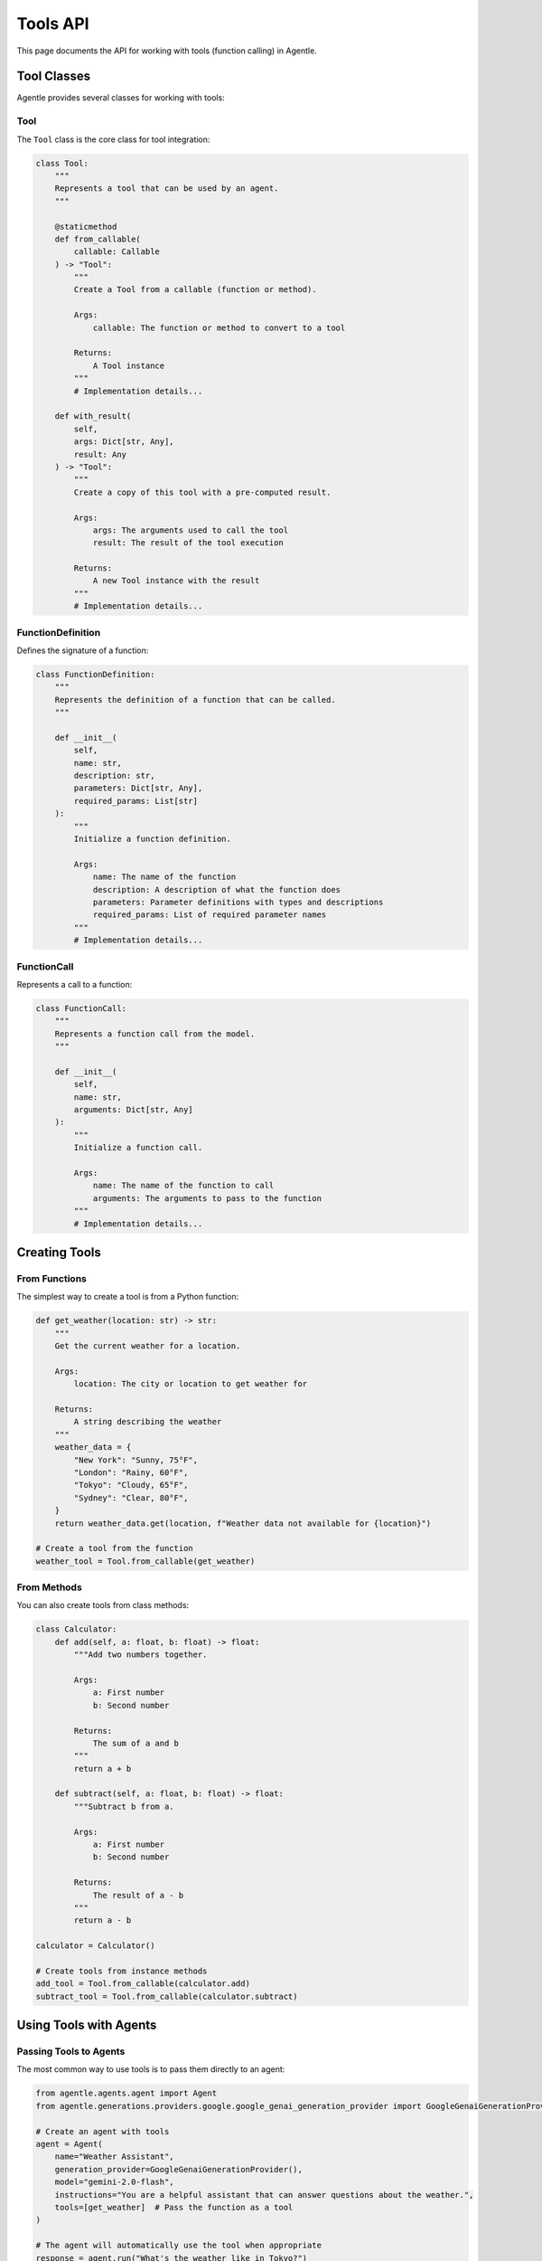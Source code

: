 ==========
Tools API
==========

This page documents the API for working with tools (function calling) in Agentle.

Tool Classes
-----------

Agentle provides several classes for working with tools:

Tool
~~~~

The ``Tool`` class is the core class for tool integration:

.. code-block:: python

    class Tool:
        """
        Represents a tool that can be used by an agent.
        """
        
        @staticmethod
        def from_callable(
            callable: Callable
        ) -> "Tool":
            """
            Create a Tool from a callable (function or method).
            
            Args:
                callable: The function or method to convert to a tool
                
            Returns:
                A Tool instance
            """
            # Implementation details...
            
        def with_result(
            self,
            args: Dict[str, Any],
            result: Any
        ) -> "Tool":
            """
            Create a copy of this tool with a pre-computed result.
            
            Args:
                args: The arguments used to call the tool
                result: The result of the tool execution
                
            Returns:
                A new Tool instance with the result
            """
            # Implementation details...

FunctionDefinition
~~~~~~~~~~~~~~~~

Defines the signature of a function:

.. code-block:: python

    class FunctionDefinition:
        """
        Represents the definition of a function that can be called.
        """
        
        def __init__(
            self,
            name: str,
            description: str,
            parameters: Dict[str, Any],
            required_params: List[str]
        ):
            """
            Initialize a function definition.
            
            Args:
                name: The name of the function
                description: A description of what the function does
                parameters: Parameter definitions with types and descriptions
                required_params: List of required parameter names
            """
            # Implementation details...

FunctionCall
~~~~~~~~~~

Represents a call to a function:

.. code-block:: python

    class FunctionCall:
        """
        Represents a function call from the model.
        """
        
        def __init__(
            self,
            name: str,
            arguments: Dict[str, Any]
        ):
            """
            Initialize a function call.
            
            Args:
                name: The name of the function to call
                arguments: The arguments to pass to the function
            """
            # Implementation details...

Creating Tools
------------

From Functions
~~~~~~~~~~~~

The simplest way to create a tool is from a Python function:

.. code-block:: python

    def get_weather(location: str) -> str:
        """
        Get the current weather for a location.
        
        Args:
            location: The city or location to get weather for
            
        Returns:
            A string describing the weather
        """
        weather_data = {
            "New York": "Sunny, 75°F",
            "London": "Rainy, 60°F",
            "Tokyo": "Cloudy, 65°F",
            "Sydney": "Clear, 80°F",
        }
        return weather_data.get(location, f"Weather data not available for {location}")

    # Create a tool from the function
    weather_tool = Tool.from_callable(get_weather)

From Methods
~~~~~~~~~~

You can also create tools from class methods:

.. code-block:: python

    class Calculator:
        def add(self, a: float, b: float) -> float:
            """Add two numbers together.
            
            Args:
                a: First number
                b: Second number
                
            Returns:
                The sum of a and b
            """
            return a + b
    
        def subtract(self, a: float, b: float) -> float:
            """Subtract b from a.
            
            Args:
                a: First number
                b: Second number
                
            Returns:
                The result of a - b
            """
            return a - b
    
    calculator = Calculator()
    
    # Create tools from instance methods
    add_tool = Tool.from_callable(calculator.add)
    subtract_tool = Tool.from_callable(calculator.subtract)

Using Tools with Agents
---------------------

Passing Tools to Agents
~~~~~~~~~~~~~~~~~~~~~

The most common way to use tools is to pass them directly to an agent:

.. code-block:: python

    from agentle.agents.agent import Agent
    from agentle.generations.providers.google.google_genai_generation_provider import GoogleGenaiGenerationProvider

    # Create an agent with tools
    agent = Agent(
        name="Weather Assistant",
        generation_provider=GoogleGenaiGenerationProvider(),
        model="gemini-2.0-flash",
        instructions="You are a helpful assistant that can answer questions about the weather.",
        tools=[get_weather]  # Pass the function as a tool
    )

    # The agent will automatically use the tool when appropriate
    response = agent.run("What's the weather like in Tokyo?")
    print(response.text)

Adding Tools to Existing Agents
~~~~~~~~~~~~~~~~~~~~~~~~~~~~~

You can add tools to an existing agent using the ``with_tools()`` method:

.. code-block:: python

    # Create a basic agent
    agent = Agent(
        name="Assistant",
        generation_provider=GoogleGenaiGenerationProvider(),
        model="gemini-2.0-flash",
        instructions="You are a helpful assistant."
    )

    # Add tools to the agent
    agent_with_tools = agent.with_tools([get_weather, calculator.add, calculator.subtract])

    # Use the agent with tools
    response = agent_with_tools.run("What's the weather in London?")

Manually Providing Tool Results
~~~~~~~~~~~~~~~~~~~~~~~~~~~~

In some cases, you might want to manually provide the results of tool execution:

.. code-block:: python

    from agentle.generations.models.messages.user_message import UserMessage
    from agentle.generations.models.message_parts.text import TextPart
    from agentle.generations.tools.tool import Tool

    # Create a tool reference with a pre-computed result
    weather_tool_result = Tool.from_callable(get_weather).with_result(
        args={"location": "Tokyo"},
        result="Sunny, 23°C, Humidity: 45%"
    )
    
    # Create a message with the tool result
    message = UserMessage(
        parts=[
            TextPart(text="What's the weather in Tokyo?"),
            weather_tool_result
        ]
    )
    
    # Run the agent with the message containing the tool result
    result = agent.run(message)

This approach is useful when:

1. You want to execute tools outside of the agent's control
2. You're implementing a custom execution flow
3. You need to handle rate limiting or other constraints
4. You're integrating with external systems

Tool Docstring and Signature
--------------------------

Agentle extracts information about tools from their docstrings and type hints:

Docstring Format
~~~~~~~~~~~~~

For best results, use Google-style docstrings:

.. code-block:: python

    def calculate_mortgage(
        principal: float,
        interest_rate: float,
        years: int
    ) -> dict:
        """
        Calculate monthly mortgage payments.
        
        Args:
            principal: The loan amount in dollars
            interest_rate: Annual interest rate (as a percentage, e.g., 5.5 for 5.5%)
            years: Loan term in years
            
        Returns:
            A dictionary containing monthly payment, total interest, and total cost
        """
        monthly_rate = interest_rate / 100 / 12
        num_payments = years * 12
        
        # Calculate monthly payment
        monthly_payment = principal * (monthly_rate * (1 + monthly_rate) ** num_payments) / ((1 + monthly_rate) ** num_payments - 1)
        
        # Calculate total interest and total cost
        total_cost = monthly_payment * num_payments
        total_interest = total_cost - principal
        
        return {
            "monthly_payment": round(monthly_payment, 2),
            "total_interest": round(total_interest, 2),
            "total_cost": round(total_cost, 2)
        }

Type Hints
~~~~~~~~

Always use type hints to help Agentle understand the input and output types:

.. code-block:: python

    def search_database(
        query: str,
        limit: int = 10,
        sort_by: Optional[str] = None,
        filters: Optional[Dict[str, Any]] = None
    ) -> List[Dict[str, Any]]:
        """
        Search the database with the given query.
        
        Args:
            query: The search query string
            limit: Maximum number of results to return
            sort_by: Field to sort results by
            filters: Optional filters to apply
            
        Returns:
            A list of matching records
        """
        # Implementation details...
        return results

Working with Tool Results
-----------------------

When an agent uses a tool, the following happens:

1. The agent determines which tool to call based on the user query
2. The agent generates the arguments to pass to the tool
3. Agentle executes the tool with the provided arguments
4. The tool result is returned to the agent
5. The agent integrates the tool result into its response

You can access tool execution details through the ``step`` property of the response:

.. code-block:: python

    # Run the agent
    response = agent.run("What's the weather in Tokyo?")
    
    # Get tool execution details
    for step in response.steps:
        if step.type == "tool_execution":
            print(f"Tool: {step.tool_name}")
            print(f"Arguments: {step.arguments}")
            print(f"Result: {step.result}")

Advanced Tool Usage
-----------------

Custom Tool Execution
~~~~~~~~~~~~~~~~~~

For advanced use cases, you can implement custom tool execution logic:

.. code-block:: python

    from agentle.generations.tools.tool_executor import ToolExecutor
    from typing import override, Dict, Any, Optional

    class CustomToolExecutor(ToolExecutor):
        """Custom tool executor with additional capabilities."""
        
        def __init__(self, rate_limit_per_minute: int = 60):
            self.rate_limit_per_minute = rate_limit_per_minute
            self.last_execution_time = {}
            
        @override
        def execute(
            self,
            function_name: str,
            function_to_call: Callable,
            arguments: Dict[str, Any]
        ) -> Any:
            """
            Execute a function with rate limiting.
            
            Args:
                function_name: Name of the function to call
                function_to_call: The actual function to call
                arguments: Arguments to pass to the function
                
            Returns:
                The result of the function call
            """
            # Implement rate limiting
            now = time.time()
            if function_name in self.last_execution_time:
                elapsed = now - self.last_execution_time[function_name].get(0, 0)
                min_interval = 60 / self.rate_limit_per_minute
                if elapsed < min_interval:
                    time.sleep(min_interval - elapsed)
            
            # Execute the function
            result = function_to_call(**arguments)
            
            # Update execution time
            self.last_execution_time[function_name] = now
            
            return result
    
    # Use the custom executor with an agent
    agent = Agent(
        name="Rate Limited Agent",
        generation_provider=GoogleGenaiGenerationProvider(),
        model="gemini-2.0-flash",
        instructions="You use tools with rate limiting.",
        tools=[get_weather, search_database],
        tool_executor=CustomToolExecutor(rate_limit_per_minute=30)
    )

Tool Serialization
~~~~~~~~~~~~~~~

Tools can be serialized for storage or transmission:

.. code-block:: python

    from agentle.generations.tools.tool_serializer import ToolSerializer
    
    # Create a tool serializer
    serializer = ToolSerializer()
    
    # Serialize a tool to JSON
    tool_json = serializer.serialize(weather_tool)
    
    # Deserialize a tool from JSON
    deserialized_tool = serializer.deserialize(tool_json)

Best Practices
------------

1. **Clear Docstrings**: Provide clear, detailed docstrings that explain what the function does
2. **Type Hints**: Always use type hints for parameters and return values
3. **Error Handling**: Ensure your tools handle errors gracefully
4. **Idempotence**: When possible, make your tools idempotent (same input always produces same output)
5. **Security**: Be mindful of security implications, especially for tools that access sensitive resources
6. **Performance**: Keep tool execution time reasonable (preferably under 5 seconds)
7. **Statelessness**: When possible, design tools to be stateless for easier testing and debugging